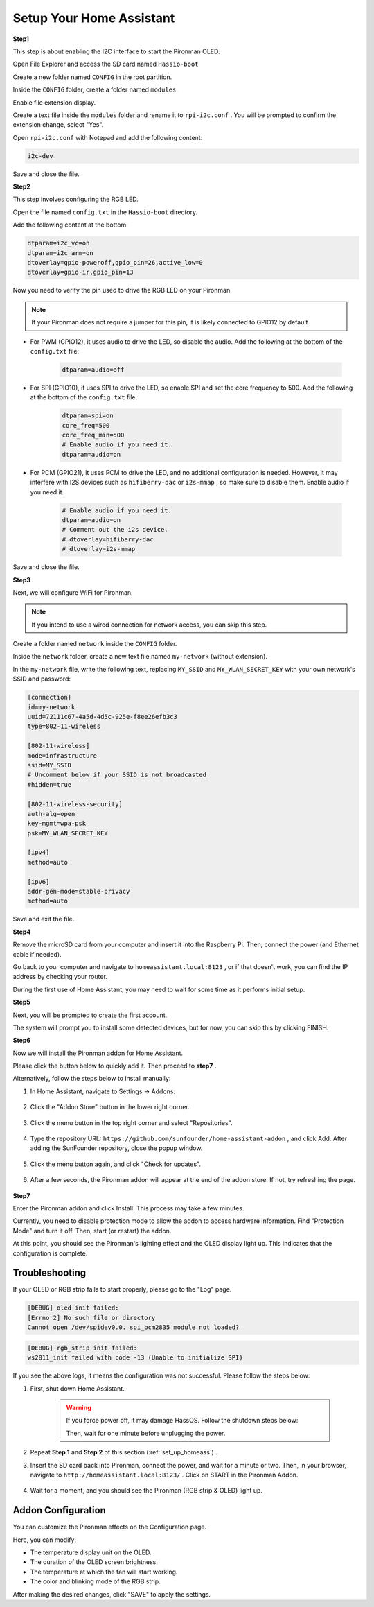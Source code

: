 .. _set_up_homeass:


Setup Your Home Assistant
==================================

**Step1**

This step is about enabling the I2C interface to start the Pironman OLED.

Open File Explorer and access the SD card named ``Hassio-boot``

.. image:: img/sp230628_095957.png

Create a new folder named ``CONFIG`` in the root partition.

.. image:: img/sp230628_100453.png

Inside the ``CONFIG`` folder, create a folder named ``modules``.

.. image:: img/sp230628_101108.png

Enable file extension display.

.. image:: img/sp230628_101216.png


Create a text file inside the ``modules`` folder and rename it to ``rpi-i2c.conf`` . You will be prompted to confirm the extension change, select "Yes".

.. image:: img/sp230628_101545.png

Open ``rpi-i2c.conf`` with Notepad and add the following content:

.. code-block::

    i2c-dev

Save and close the file.

**Step2**

This step involves configuring the RGB LED.

Open the file named ``config.txt`` in the ``Hassio-boot`` directory.

.. image:: img/sp230628_102441.png

Add the following content at the bottom:

.. code-block::

    dtparam=i2c_vc=on
    dtparam=i2c_arm=on
    dtoverlay=gpio-poweroff,gpio_pin=26,active_low=0
    dtoverlay=gpio-ir,gpio_pin=13

Now you need to verify the pin used to drive the RGB LED on your Pironman.

.. image:: img/strip_select.png

.. note:: If your Pironman does not require a jumper for this pin, it is likely connected to GPIO12 by default.

* For PWM (GPIO12), it uses audio to drive the LED, so disable the audio. Add the following at the bottom of the ``config.txt`` file:

    .. code-block::

        dtparam=audio=off

* For SPI (GPIO10), it uses SPI to drive the LED, so enable SPI and set the core frequency to 500. Add the following at the bottom of the ``config.txt`` file:

    .. code-block::

        dtparam=spi=on
        core_freq=500
        core_freq_min=500
        # Enable audio if you need it.
        dtparam=audio=on

* For PCM (GPIO21), it uses PCM to drive the LED, and no additional configuration is needed. However, it may interfere with I2S devices such as ``hifiberry-dac`` or ``i2s-mmap`` , so make sure to disable them. Enable audio if you need it.

    .. code-block::

        # Enable audio if you need it.
        dtparam=audio=on
        # Comment out the i2s device.
        # dtoverlay=hifiberry-dac
        # dtoverlay=i2s-mmap

Save and close the file.


**Step3**

Next, we will configure WiFi for Pironman.

.. note:: If you intend to use a wired connection for network access, you can skip this step.

Create a folder named ``network`` inside the ``CONFIG`` folder.

.. image:: img/sp230628_113426.png

Inside the ``network`` folder, create a new text file named ``my-network`` (without extension).

.. image:: img/sp230628_113506.png


In the ``my-network`` file, write the following text, replacing ``MY_SSID`` and ``MY_WLAN_SECRET_KEY`` with your own network's SSID and password:

.. code-block::

    [connection]
    id=my-network
    uuid=72111c67-4a5d-4d5c-925e-f8ee26efb3c3
    type=802-11-wireless

    [802-11-wireless]
    mode=infrastructure
    ssid=MY_SSID
    # Uncomment below if your SSID is not broadcasted
    #hidden=true

    [802-11-wireless-security]
    auth-alg=open
    key-mgmt=wpa-psk
    psk=MY_WLAN_SECRET_KEY

    [ipv4]
    method=auto

    [ipv6]
    addr-gen-mode=stable-privacy
    method=auto

Save and exit the file.

**Step4**

Remove the microSD card from your computer and insert it into the Raspberry Pi. Then, connect the power (and Ethernet cable if needed).

Go back to your computer and navigate to ``homeassistant.local:8123`` , 
or if that doesn't work, you can find the IP address by checking your router.

During the first use of Home Assistant, you may need to wait for some time as it performs initial setup.

.. image:: img/sp230628_141749.png

**Step5**

Next, you will be prompted to create the first account.

.. image:: img/sp230627_135949.png

The system will prompt you to install some detected devices, but for now, you can skip this by clicking FINISH.

.. image:: img/sp230627_141016.png


**Step6**

Now we will install the Pironman addon for Home Assistant.

Please click the button below to quickly add it. Then proceed to **step7** .

.. raw:: html

    <a href="https://my.home-assistant.io/redirect/supervisor_addon/?addon=6fa7f6d2_pironman&repository_url=https%3A%2F%2Fgithub.com%2Fsunfounder%2Fhome-assistant-addon" target="_blank"><img src="https://my.home-assistant.io/badges/supervisor_addon.svg" alt="Open your Home Assistant instance and show the dashboard of a Supervisor add-on." /></a>

Alternatively, follow the steps below to install manually:

1. In Home Assistant, navigate to Settings -> Addons.

    .. image:: img/sp230628_150312.png

2. Click the "Addon Store" button in the lower right corner.

    .. image:: img/sp230628_150338.png

3. Click the menu button in the top right corner and select "Repositories".

    .. image:: img/sp230627_145728.png

4. Type the repository URL: ``https://github.com/sunfounder/home-assistant-addon`` , and click Add. After adding the SunFounder repository, close the popup window.

    .. image:: img/sp230627_150423.png

5. Click the menu button again, and click "Check for updates".

    .. image:: img/sp230627_150716.png

6. After a few seconds, the Pironman addon will appear at the end of the addon store. If not, try refreshing the page.

    .. image:: img/sp230627_150717.png


**Step7**

Enter the Pironman addon and click Install. This process may take a few minutes.

.. image:: img/sp230627_150840.png

Currently, you need to disable protection mode to allow the addon to access hardware information. Find "Protection Mode" and turn it off. Then, start (or restart) the addon.

.. image:: img/sp230627_153858.png

At this point, you should see the Pironman's lighting effect and the OLED display light up. This indicates that the configuration is complete.



Troubleshooting
-------------------------

If your OLED or RGB strip fails to start properly, please go to the "Log" page.

.. image:: img/sp230628_162143.png

.. code-block::

    [DEBUG] oled init failed:
    [Errno 2] No such file or directory
    Cannot open /dev/spidev0.0. spi_bcm2835 module not loaded?

.. code-block::

    [DEBUG] rgb_strip init failed:
    ws2811_init failed with code -13 (Unable to initialize SPI)

If you see the above logs, it means the configuration was not successful. Please follow the steps below:

1. First, shut down Home Assistant.

    .. warning::

        If you force power off, it may damage HassOS. Follow the shutdown steps below:

        .. image:: img/sp230628_162821.png

        .. image:: img/sp230628_162906.png

        Then, wait for one minute before unplugging the power.


2. Repeat **Step 1** and **Step 2** of this section (:ref:`set_up_homeass`) .

3. Insert the SD card back into Pironman, connect the power, and wait for a minute or two. Then, in your browser, navigate to ``http://homeassistant.local:8123/`` . Click on START in the Pironman Addon.

    .. raw:: html

        <a href="https://my.home-assistant.io/redirect/supervisor_addon/?addon=6fa7f6d2_pironman&repository_url=https%3A%2F%2Fgithub.com%2Fsunfounder%2Fhome-assistant-addon" target="_blank"><img src="https://my.home-assistant.io/badges/supervisor_addon.svg" alt="Open your Home Assistant instance and show the dashboard of a Supervisor add-on." /></a>

4. Wait for a moment, and you should see the Pironman (RGB strip & OLED) light up.

Addon Configuration
-----------------------------

You can customize the Pironman effects on the Configuration page.

.. image:: img/sp230628_164931.png

Here, you can modify:

* The temperature display unit on the OLED.
* The duration of the OLED screen brightness.
* The temperature at which the fan will start working.
* The color and blinking mode of the RGB strip.

After making the desired changes, click "SAVE" to apply the settings.